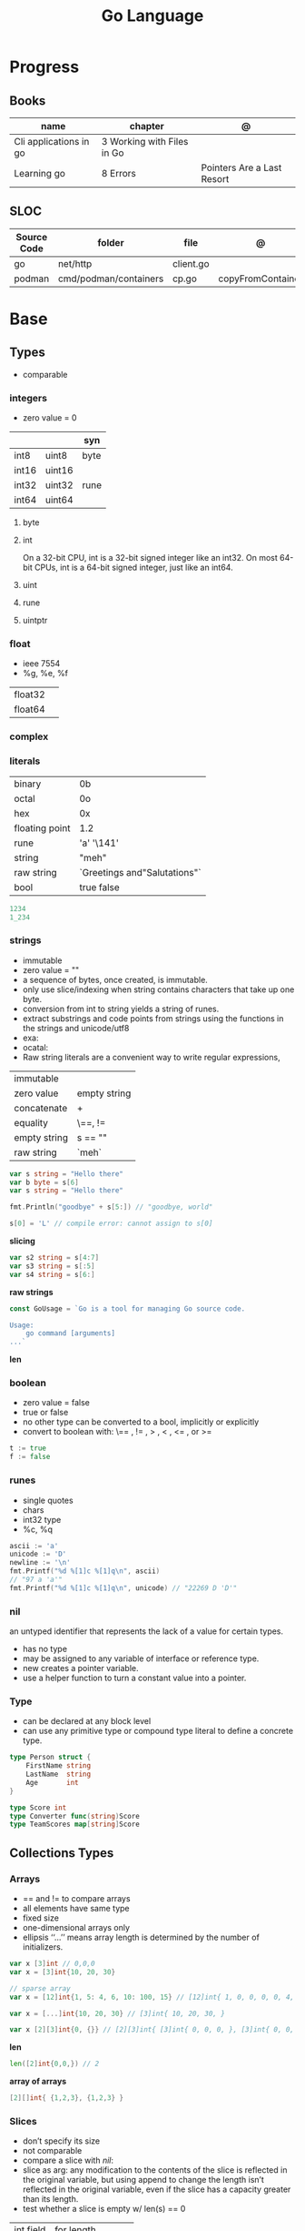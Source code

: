 #+TITLE: Go Language

* Progress
** Books
| name                   | chapter                    | @                          |
|------------------------+----------------------------+----------------------------|
| Cli applications in go | 3 Working with Files in Go |                            |
| Learning go            | 8 Errors                   | Pointers Are a Last Resort |

** SLOC
| Source Code | folder                | file      | @                 |
|-------------+-----------------------+-----------+-------------------|
| go          | net/http              | client.go |                   |
| podman      | cmd/podman/containers | cp.go     | copyFromContainer |

* Base
** Types
- comparable

*** integers
- zero value = 0

|         |        | syn  |
|---------+--------+------|
| int8    | uint8  | byte |
| int16   | uint16 |      |
| int32   | uint32 | rune |
| int64   | uint64 |      |

**** byte
**** int
On a 32-bit CPU, int is a 32-bit signed integer like an
int32. On most 64-bit CPUs, int is a 64-bit signed integer, just like an int64.
**** uint
**** rune
**** uintptr

*** float
- ieee 7554
- %g, %e, %f

|         |   |
|---------+---|
| float32 |   |
| float64 |   |

*** complex
*** literals
|                |                              |
|----------------+------------------------------|
| binary         | 0b                           |
| octal          | 0o                           |
| hex            | 0x                           |
| floating point | 1.2                          |
| rune           | 'a' '\141'                   |
| string         | "meh"                        |
| raw string     | `Greetings and"Salutations"` |
| bool           | true false                   |

#+begin_src go
1234
1_234
#+end_src

*** strings
- immutable
- zero value = ""
- a sequence of bytes, once created, is immutable.
- only use slice/indexing when string contains characters that take up one byte.
- conversion from int to string yields a string of runes.
- extract substrings and code points from strings using the functions in the strings and unicode/utf8
- exa: \xhh
- ocatal: \ooo
- Raw string literals are a convenient way to write regular expressions,

|              |              |
|--------------+--------------|
| immutable    |              |
| zero value   | empty string |
| concatenate  | +            |
| equality     | \==, !=      |
| empty string | s == ""      |
| raw string   | `meh`        |

#+begin_src go
var s string = "Hello there"
var b byte = s[6]
var s string = "Hello there"

fmt.Println("goodbye" + s[5:]) // "goodbye, world"

s[0] = 'L' // compile error: cannot assign to s[0]
#+end_src

*slicing*

#+begin_src go
var s2 string = s[4:7]
var s3 string = s[:5]
var s4 string = s[6:]
#+end_src

*raw strings*

#+begin_src go
const GoUsage = `Go is a tool for managing Go source code.

Usage:
    go command [arguments]
...`
#+end_src

*len*

*** boolean
- zero value = false
- true or false
- no other type can be converted to a bool, implicitly or explicitly
- convert to boolean with: \== , != , > , < , <= , or >=


#+begin_src go
t := true
f := false
#+end_src

*** runes
- single quotes
- chars
- int32 type
- %c, %q

#+begin_src go
ascii := 'a'
unicode := 'D'
newline := '\n'
fmt.Printf("%d %[1]c %[1]q\n", ascii)
// "97 a 'a'"
fmt.Printf("%d %[1]c %[1]q\n", unicode) // "22269 D 'D'"
#+end_src

*** nil
an untyped identifier that represents the lack of a value for certain types.

- has no type
- may be assigned to any variable of interface or reference type.
- new creates a pointer variable.
- use a helper function to turn a constant value into a pointer.
*** Type
- can be declared at any block level
- can use any primitive type or compound type literal to define a concrete type.

#+begin_src go
type Person struct {
	FirstName string
	LastName  string
	Age       int
}

type Score int
type Converter func(string)Score
type TeamScores map[string]Score
#+end_src
** Collections Types
*** Arrays
- == and != to compare arrays
- all elements have same type
- fixed size
- one-dimensional arrays only
- ellipsis ‘‘...’’ means array length is determined by the number of initializers.

#+begin_src go
var x [3]int // 0,0,0
var x = [3]int{10, 20, 30}

// sparse array
var x = [12]int{1, 5: 4, 6, 10: 100, 15} // [12]int{ 1, 0, 0, 0, 0, 4, 6, 0, 0, 0, 100, 15, }

var x = [...]int{10, 20, 30} // [3]int{ 10, 20, 30, }

var x [2][3]int{0, {}} // [2][3]int{ [3]int{ 0, 0, 0, }, [3]int{ 0, 0, 0, }, }
#+end_src

*len*
#+begin_src go
len([2]int{0,0,}) // 2
#+end_src

*array of arrays*
#+begin_src go
[2][]int{ {1,2,3}, {1,2,3} }
#+end_src

*** Slices
- don’t specify its size
- not comparable
- compare a slice with /nil/:
- slice as arg: any modification to the contents of the slice is reflected in the original variable, but using
  append to change the length isn’t reflected in the original variable, even if
  the slice has a capacity greater than its length.
- test whether a slice is empty w/ len(s) == 0

|           |                     |
|-----------+---------------------|
| int field | for length,         |
| int       | field for capacity, |
| pointer   | to a block          |

#+begin_src go
var x = []int{10, 20, 30}
var x = []int{1, 5: 4, 6, 10: 100, 15}
var x [][]int
x[0] = 10
var x []int // nil
var x = []int{} //  zero-length slice, which is non-nil (
x := make([]int, 5)
num := copy(y, x) // indenpedent copy of original slice
#+end_src

*len*

*append*
#+begin_src go
var a = []int{1, 5: 4, 6, 10: 100, 15}
append(a, 111)
#+end_src

*make*

*copy*

*slicing*
- can slice arrays

#+begin_src go
var x = []int{1, 4, 6, 10, 15}
y := x[2:] // 4, 6, 10, 15
n := x[:2] // 1, 4
h := x[0:2:2] // 1,4 with 2 of cap
#+end_src

*multi dimensional array*

#+begin_src go
test := [][]int{[]int{1,2,3},[]int{1,2,3}}

# concise
test := [][]int{{1,2,3},{1,2,3}}
#+end_src

*** Maps
|            |     |
|------------+-----|
| zero value | nil |

- always return a value, or a zero value
- write to a nil map variable causes a panic.
- can read and write to a map assigned an empty map literal.
- automatically grow as you add key-value pairs
- can use `make` to create a map with a specific initial size.
- not comparable w/ *==*  and *!=*
- comma ok, verifies availability of key
- no way to constrain a map to only allow certain keys
- values in a map must be of the same type
- avoid using maps for input parameters or return values, especially on public APIs

#+begin_src go
var nilMap map[string]int // map[] // 0 length
totalWins := map[string]int{}

teams := map[string][]string {
    "Orcas": []string{"Fred", "Ralph", "Bijou"},
    "Lions": []string{"Sarah", "Peter", "Billie"},
    "Kittens": []string{"Waldo", "Raul", "Ze"},
}

ages := make(map[int][]string, 10)

// comma ok
m := map[string]int{
    "hello": 5,
    "world": 0,
}
v, ok := m["hello"]
fmt.Println(v, ok)

v, ok = m["world"]
fmt.Println(v, ok)

v, ok = m["goodbye"]
if !ok { fmt.Print("MEEEEEEEEEEH") }

delete(m, "hello")

#+end_src
**** functions
- delete
- len
- range

*** Struct
|            |                                                    |
|------------+----------------------------------------------------|
| zero value | composed of the zero values of each of its fields. |
| empty      | struct{}                                           |
| scope      | universe, function                                 |
| values     | different types                                    |
| size       | fixed size                                         |
| repeatable | unique                                             |
| comparable | if all fields are comparable                       |

- named values
- value is called fields
- unkeyed structs
- its value cannot contain itself.
- can assign just some values
- For efficiency, larger struct types are passed/returned from functions indirectly using a pointer
- order is significant
- combine the declarations of related fields.
- exported if it begins with a capital letter
- can be passed as arguments to functions and returned from them
- may contain a mixture of exported and unexported fields
- larger struct types are passed to or returned from functions indirectly using a pointer,

#+begin_src go
type person struct {
	name string
	age  int
	pet  string
}

var fred person

bob := person{}

julia := person{
    "Julia",
    40,
    "cat",
}

beth := person{
	age:  30,
	name: "beth",
}

fmt.Println(beth.age)

// empty struct
x := struct{}

// annonymous struct

pet := struct {
    name string
    kind string
}{
    name: "Fido",
    kind: "dog",
}

// &Struct notation
pp := &Point{1, 2}
// same as
pp := new(Point)
,*pp = Point{1, 2}

type Employee struct {
	ID            int
	Name, Address string
	DoB           time.Time
	Position      string
	Salary        int
	ManagerID     int
}
#+end_src

shorthand notation to create and initialize a struct variable and obtain its address
#+begin_src go
pp := &Point{1, 2}

# same as

pp := new(Point)
*pp = Point{1, 2}
#+end_src

compare structs

- all the fields of a struct must be comparable

#+begin_src go
type Point struct{ X, Y int }
p := Point{1, 2}
q := Point{2, 1}
fmt.Println(p.X == q.X && p.Y == q.Y) // "false"
fmt.Println(p == q) // "false"
#+end_src

struct embedding and anonymous fields

- named struct type as an anonymous field of another struct type

#+begin_src go
type Point struct {
	X, Y int
}

type Circle struct {
	Point
	Radius int
}
type Wheel struct {
	Circle
	Spokes int
}

func main() {
	var w Wheel
	w.X = 8      // equivalent to w.Circle.Point.X = 8
	w.Y = 8      // equivalent to w.Circle.Point.Y = 8
	w.Radius = 5 // equivalent to w.Circle.Radius = 5
	w.Spokes = 20
}
#+end_src

** Reference Type
- different named types are not comparable even same underlying type
- conversions are allowed if both has same underlying type T(x)
- if the name is exported (upper-case letter), it’s accessible from other packages as well.
- can declare a user-defined type based on another user-defined type
- type declarations aren’t inheritance
- Needs conversion between sub-typed types
- Cant instance different types to each other, even if sub-typed
- user-defined types based on built-in types, can be used with the operators for those types, but associates different methods.

#+begin_src go
type Celsius float64
type Fahrenheit float64

const (
	AbsoluteZeroC Celsius = -273.15
	FreezingC
	Celsius = 0
	BoilingC
	Celsius = 100
)

func CToF(c Celsius) Fahrenheit { return Fahrenheit(c*9/5 + 32) }
func FToC(f Fahrenheit) Celsius { return Celsius((f - 32) * 5 / 9) }

Celsius == Fahrenheit // false
#+end_src

#+begin_src go
type HighScore Score
type Employee Person

// assigning untyped constants is valid
var i int = 300
var s Score = 100
var hs HighScore = 200
hs = s                  // compilation error!
s = i                   // compilation error!
#+end_src

- can be aliased

#+begin_src go
type Bar = Foo
#+end_src

*** methods
- can be assigned to vars
- methods expression
- can be pointer receivers
- value receivers

Rationale:
Any time your logic depends on values that are configured at startup or changed while your
program is running, those values should be stored in a struct and that logic should be
implemented as a method.


#+begin_src go
f1 := myAdder.AddTo
fmt.Println(f1(10))           // prints 20

// methods expression

f2 := Adder.AddTo
fmt.Println(f2(myAdder, 15))  // prints 25
#+end_src

#+begin_src go
type Counter struct {
	total
	int
	lastUpdated time.Time
}

#+end_src

Pointer receiver
- can check for nil and handle it.

#+begin_src go
func (c *Counter) Increment() {
	c.total++
	c.lastUpdated = time.Now()
}
#+end_src

Value receiver
- can’t check for nil and as mentioned earlier, panics if invoked with a nil receiver.

#+begin_src go
func (c Counter) String() string {
	return fmt.Sprintf("total: %d, last updated: %v", c.total, c.lastUpdated)
}
#+end_src

Method value

#+begin_src go
f1 := myAdder.AddTo
fmt.Println(f1(10)) // prints 20
#+end_src

Method expression

#+begin_src go
f2 := Adder.AddTo
fmt.Println(f2(myAdder, 15)) // prints 25
#+end_src

Type Declarations Aren’t Inheritance

- there is no hierarchy between these types.
- needs type conversion to assign an instance of type HighScore to a variable of type Score or vice versa
- methods defined on Score aren’t defined on HighScore


#+begin_src go
type HighScore Score
type Employee Person

// assigning untyped constants is valid
var i int = 300
var s Score = 100
var hs HighScore = 200
hs = s
// compilation error!
s = i
// compilation error!
s = Score(i)
// ok
hs = HighScore(s)
// ok
#+end_src




*** emb
#+begin_src go
type Employee struct {
    Name         string
    ID           string
}

func (e Employee) Description() string {
    return fmt.Sprintf("%s (%s)", e.Name, e.ID)
}

type Manager struct {
    Employee
    Reports []Employee
}

func (m Manager) FindNewEmployees() []Employee {
    // do business logic
}

m := Manager{
    Employee: Employee{
        Name:         "Bob Bobson",
        ID:             "12345",
    },
    Reports: []Employee{},
}
fmt.Println(m.ID)            // prints 12345
fmt.Println(m.Description()) // prints Bob Bobson (12345)
#+end_src

#+begin_src go
type Inner struct {
    X int
}

type Outer struct {
    Inner
    X int
}
#+end_src
** Interface Types
- zero value = nil
- lists the methods that must be implemented by a concrete type to meet the interface
- method set of the interface.
- can be declared in any block.
- Interfaces are named as “er” in the end.
- depends on behavior allows swap implementations
- accept interfaces, return structs.
- not returning interfaces avoid wversioning.
- can embed an interface in an interface.

#+begin_src go
type Stringer interface {
    String() string
}
#+end_src

** Operators
|          |                            |
|----------+----------------------------|
| combined | += , -= , *= ,/= , and %=  |
| *        |                            |
| /        |                            |
| %        |                            |
| <<       | right shift / power of two |
| >>       | left shift                 |
| &        |                            |
| &^       |                            |
| +        | unary                      |
| -        | unary                      |
| ^        |                            |
| ==       |                            |
| !=       |                            |
| <        |                            |
| <=       |                            |
| >        |                            |
| >=       |                            |
| &&       |                            |
| ...      | Expand operator            |
|          |                            |

** import
allows you to access exported constants, variables, functions, and types in
another package.

** Functions
- reference type
- function values are not comparable.
- can return multiple values
- features variadic input params and slice
- By convention, the error is always the last or only result of function.
- must assign all returned values to a single variable or else its compile-error
- named return values are available within the function, initialized to zero-values
- blank returns, returns named return variables (AVOID THIS)
- anonymous functions
- variadic functions, usually suffixed w/ f
- return functions

*** parameters
- passed in order
- passed by value unless reference type is passed
- no default parameters
- no keywords parameters
- variable number of arguments

#+begin_src go
func Println(a ...interface{}) (n int, err error)
#+end_src

*** variadic function
#+begin_src go
func getTask(r io.Reader, args ...string) (string, error) {
	if len(args) > 0 {
		return strings.Join(args, " "), nil
	}
...
}

#+end_src
*** blank return
- avoid always
#+begin_src go
func divAndRemainder(numerator, denominator int) (result int, remainder int,
	err error) {
	if denominator == 0 {
		err = errors.New("cannot divide by zero")
		return
	}
	result, remainder = numerator/denominator, numerator%denominator
	return
}
#+end_src

*** anonymous functions
Declared with the keyword func, input parameters, return values, and the opening brace.

#+begin_src go
func(j int) {
  fmt.Println("printing", j, "from inside of an anonymous function")
}

#+end_src

Don’t have a name.

Write anonymous function and call them immediately

#+begin_src go
func(j int) {
	fmt.Println("printing", j, "from inside of an anonymous function")
}(i)
#+end_src

Its a compile-time error by naming an anonymous function

*Closure* - functions that are able to access and modify variables declared in the outer function.

*Functions as Parameters*
#+begin_src go
sort.Slice(people, func(i int, j int) bool {
	return people[i].Age < people[j].Age
})
#+end_src

Functions as return value

#+begin_src go
func makeMult(base int) func(int) int {
	return func(factor int) int {
		return base * factor
	}
}


func main() {
	twoBase := makeMult(2)
	threeBase := makeMult(3)
	for i := 0; i < 3; i++ {
		fmt.Println(twoBase(i), threeBase(i))
	}
}
#+end_src

*** usage

#+begin_src go
// assign f to nil function
var f func(int) int

// assign var to a function
func square(n int) int { return n * n }
f =  square
fmt.Println(f(3)) // "9"

// can compare function to nil but not another function
if f != nil { ... }

// recursion in go is fast

// lambda/anonymous function
strings.Map(func(r rune) rune { return r + 1 }, "HAL-9000")


// function that returns a lambda
func squares() func() int {
    var x int
    return func() int {
        x++
        return x * x
    }
}
func main() {
    f := squares()
    fmt.Println(f()) // "1"
    fmt.Println(f()) // "4"
    fmt.Println(f())
    fmt.Println(f())
}

// Defer
var mu sync.Mutex
var m = make(map[string]int)

func lookup(key string) int {
    mu.Lock()
    defer mu.Unlock()
    return m[key]
}

func divAndRemainder(numerator, denominator int) (result int, remainder int,
	err error) {
	// assign some values
	result, remainder = 20, 30
	if denominator == 0 {
		return 0, 0, errors.New("cannot divide by zero")
	}
	return numerator / denominator, numerator % denominator, nil
}

func divAndRemainder(numerator, denominator int) (result int, remainder int,
                                                              err error) {
    if denominator == 0 {
        err = errors.New("cannot divide by zero")
        return
    }
    result, remainder = numerator/denominator, numerator%denominator
    return
}

// FUNCTION TYPE DECLARATIONS
type opFuncType func(int,int) int

var opMap = map[string]opFuncType {
	/// code
}

// ANONYMOUS FUNC
func main() {
    for i := 0; i < 5; i++ {
        func(j int) {
            fmt.Println("printing", j, "from inside of an anonymous function")
        }(i)
    }
}

// FUNCS AS PARAMS
sort.Slice(people, func(i int, j int) bool {
    return people[i].Age < people[j].Age
})
fmt.Println(people)

// RETURN FUNCS
func makeMult(base int) func(int) int {
	    return func(factor int) int {
        return base * factor
    }
}
// using
func main() {
    twoBase := makeMult(2)
    threeBase := makeMult(3)
    for i := 0; i < 3; i++ {
        fmt.Println(twoBase(i), threeBase(i))
    }
}


#+end_src
** Defer
- runs after the return
- can defer multiple closures in a Go function
- last defer registered runs first.
- can supply a function that returns values to a defer, but there’s no way to read those values.
- must suply parentheses when specifying a closure for defer.

#+begin_src go
func main() {
	if len(os.Args) < 2 {
		log.Fatal("no file specified")
	}
	f, err := os.Open(os.Args[1])
	if err != nil {
		log.Fatal(err)
	}
	defer f.Close()
	data := make([]byte, 2048)
	for {
		count, err := f.Read(data)
		os.Stdout.Write(data[:count])
		if err != nil {
			if err != io.EOF {
				log.Fatal(err)
			}
			break
		}
	}
}
#+end_src
** Variables
*** package-level variables
- The name of each package-level entity is visible not only throughout the
  source file that contains its declaration, but throughout all the files of the
  package.

*** var
- any block
- assignment
- local declarations are visible only within the function

#+begin_src go
var x int // defaults to 0
var x int = 10
var x, y int = 10, 20 // multiple assignment
var x, y = 10, "hello" // differents types
var x = 10
var (
    x    int
    y        = 20
    z    int = 30
    d, e     = 40, "hello"
    f, g string
)

#+end_src
*** :=
- declaration
- allows assign values to existing variables, as long as there is one new variable on the lefthand side of the :=
- uses type inference
- only function/methods block

#+begin_src go
func main() {
    x := 10
    x, y := 30, "hello"
}
#+end_src
*** tuple assignment
- each variable on the left-hand side is assigned the corresponding value from the right-hand side

#+begin_src go
i, j = j, i // swap values of i and j

x, y = y, x
a[i], a[j] = a[j], a[i]

func gcd(x, y int) int {
	for y != 0 {
		x, y = y, x%y
	}
	return x
}


func fib(n int) int {
	x, y := 0, 1
	for i := 0; i < n; i++ {
		x, y = y, x+y
	}
	return x
}

#+end_src
*** new() function
- new(T) creates an unnamed variable of type T, initializes it to the zero value of T,
  and returns its address, which is a value of typ e *T.
- can be use in a expression instead of dummy variable

#+begin_src go
p := new(int)  // p, of type *int, points to an unnamed int variable
fmt.Println(*p) // "0"
*p = 2 // sets the unnamed int to 2
fmt.Println(*p) // "2"


#+end_src
*** assignment
#+begin_src go
x = 1
d *= 2
x++
x--
#+end_src
*** Const
- a way to give names to literals.
- there is no way in Go to declare that a variable is
- Numeric literals
- true and false
- Strings
- Runes
- The built-in functions complex, real, imag, len, and cap
- Expressions that consist of operators and the preceding values
- typed and untyped constants
- evaluated at compile time
- omiting value but the first and all will have same value
- compiler allows you to create unread constants
- allow untyped constants

#+begin_src go
const x int64 = 10

const (
    idKey   = "id"
    nameKey = "name"
)

const z = 20 * 10

func main() {
    const y = "hello"

    fmt.Println(x)
    fmt.Println(y)

    x = x + 1
    y = "bye"

    fmt.Println(x)
    fmt.Println(y)
}

const (
	a = 1
	b
	c = 2
	d
)
fmt.Println(a, b, c, d) // "1 1 2 2"

#+end_src
*** blank identifier
The blank identifier is the single underscore (_) operator. It is used to ignore
the values returned by functions or import for side-effects.

- Ignore values
- Side effects of import
- Ignore Compiler Errors

#+begin_src go
_, err = os.Read(x)
#+end_src
*** Pointers
A variable whose value is a memory address.

|            |                      |                                                                       |
|------------+----------------------+-----------------------------------------------------------------------|
| &          | address operator     | returns the address of the memory location where the value is stored. |
| *          | indirection operator | pointer type and returns the pointed-to value. dereferencing.         |
| zero value | nil                  |                                                                       |

- type uintptr, holds all bits of a pointer value
- new() creates a pointer variable. It returns a pointer to a zero value instance of the provided
- return a pointer set to nil from a function, use the comma ok idiom maps and return a value type and a boolean.
- when passing megabytes of data between functions, use a  pointer even if the data is meant to be immutable.
- less than megabytes will make perfomance slower
- avoid using maps for input parameters or return values

#+begin_src go
def main() {
	x := "hello"
	pointToX := &x
}
#+end_src
** Errors
*** errors
*** fmt.Errorf
#+begin_src go
return 0, fmt.Errorf("%d isn't an even number", i)
#+end_src
*** sentinel error
** Blocks
*** Package Levels
*** Universe block
** Control-flow
*** if
#+begin_src go
n := rand.Intn(10)

if n == 0 {
    fmt.Println("That's too low")
} else if n > 5 {
    fmt.Println("That's too big:", n)
} else {
    fmt.Println("That's a good number:", n)
}

if n := rand.Intn(10); n == 0 {
    fmt.Println("That's too low")
} else if n > 5 {
    fmt.Println("That's too big:", n)
} else {
    fmt.Println("That's a good number:", n)
}

#+end_src
*** for
- for-range's value is a copy
- complete for loop doesn’t properly handle multibyte characters, for-range do.

#+begin_src go
// complete for
for i := 0; i < 10; i++ {
    fmt.Println(i)

for i := 1; i <= 100; i++ {
    if i%3 == 0 && i%5 == 0 {
        fmt.Println("FizzBuzz")
        continue
    }
    if i%3 == 0 {
        fmt.Println("Fizz")
        continue
    }
    if i%5 == 0 {
        fmt.Println("Buzz")
        continue
    }
        fmt.Println(i)
}

// condition-only
i := 1
for i < 100 {
        fmt.Println(i)
        i = i * 2
}

// The Infinite for Statement
func main() {
	for {
		// things to do in the loop
		if !CONDITION {
			break
		}
	}
}
#+end_src
*** switch
- compare relatable values
- Favor blank switch statements over if/else chains when you have multiple related cases
- variable declaration at its head
- no fall through by default
- `fallthrough` keyword for one case continue on to the next one
- no parens after the switch word needed
- default branch spawn if no case matches.
- blank switchs:  do not specify the value to compare against, and it allows to use any boolean comparison

#+begin_src go
words := []string{"a", "cow", "smile", "gopher",
    "octopus", "anthropologist"}
for _, word := range words {
    switch size := len(word); size {
    case 1, 2, 3, 4:
        fmt.Println(word, "is a short word!")
    case 5:
        wordLen := len(word)
        fmt.Println(word, "is exactly the right length:", wordLen)
    case 6, 7, 8, 9:
    default:
        fmt.Println(word, "is a long word!")
    }
}
#+end_src

- blank switch

#+begin_src go
words := []string{"hi", "salutations", "hello"}
for _, word := range words {
    switch wordLen := len(word); {
    case wordLen < 5:
        fmt.Println(word, "is a short word!")
    case wordLen > 10:
        fmt.Println(word, "is a long word!")
    default:
        fmt.Println(word, "is exactly the right length.")
    }
}
#+end_src

*** goto
** Stop-flow
*** continue
- labelled continue

#+begin_src go


// labelled continue
func main() {
    samples := []string{"hello", "apple_π!"}
outer:
    for _, sample := range samples {
        for i, r := range sample {
            fmt.Println(i, r, string(r))
            if r == 'l' {
                continue outer
            }
        }
        fmt.Println()
    }
}
#+end_src
*** break

** print
#+begin_src go
Printf("%#v\n", w) // # display values in a form similar to Go synVtax.
#+end_src
** mutex
#+begin_src go emacs-lisp
sync.Mutex
#+end_src
** Packages
*** doc comment
Extensive doc comments are often place d in a file of their own, convent ion ally cal le d doc.go

#+begin_src go
// Package tempconv performs Celsius and Fahrenheit conversions.
package meh
#+end_src

Zero Value Versus No Value

- as exception, use a pointer field to indicate no value.
- prefer to use the comma ok idiom that we saw for maps and return a value type and a boolean.

* Standard Library
** bufio
Package bufio implements buffered I/O. It wraps an io.Reader or io.Writer
object, creating another object (Reader or Writer) that also implements the
interface but provides buffering and some help for textual I/O.

** bytes
- bytes.Buffer
- Contains
- Count
- Fields
- HasPrefix
- Index
- Join
** flag
*.String*
*.Bool*
*.Int*
*.Args*

#+begin_src go
task := flag.String("task", "", "Task to be included in the ToDo list")
list := flag.Bool("list", false, "List all tasks")
complete := flag.Int("complete", 0, "Item to be completed")

flag.Parse()
#+end_src

** fmt
- Sprintf
- Scanf

*** printf
- %T, %t, %x, %c

#+begin_src go
fmt.Printf("%[1]  %[2]. %[2]", name age)
#+end_src

** http
** io
Package io provides basic interfaces to I/O primitives. Its primary job is to
wrap existing implementations of such primitives, such as those in package os,
into shared public interfaces that abstract the functionality, plus some other
related primitives.

#+begin_src go
// end of line
io.EOF
#+end_src

*WriteString*
*Writer*

** ioutil
** enconding
*** json
- only exported fields are marshaled
#+begin_src go
import "encoding/json"
#+end_src
** log
** math
|                 |   |
|-----------------+---|
| math.MaxFloat32 |   |
| math.MaxFloat64 |   |
| math.NaN        |   |
| math.IsNaN      |   |
** misc
*** basename
#+begin_src go
fmt.Println(basename("a/b/c.go")) // "c"
fmt.Println(basename("c.d.go"))  // "c.d"
fmt.Println(basename("abc")) // "abc"
#+end_src
*** make
#+begin_src go
make([]T, len)
make([]T, len, cap) // same as make([]T, cap)[:len]
#+end_src

*** iota
- starts numbering from 0
- repeats the type and the assignment to all of the subsequent constants in the block

#+begin_src go
type MailCategory int

const (
    Uncategorized MailCategory = iota
    Personal
    Spam
    Social
    Advertisements
)
#+end_src
*** append
** net
*path*
** os
*** exec
*Command*
*Run*
*StdinPipe*
*.Close*
*** Exit
*** Remove
** path
*** filepath
** path
*** filepath
** runtime
*** runtime.GOOS

** strconv
- Itoa
- ParseInt
- ParseUint
- FormatInt
- FormatUint
** string
- IsUpper
- IsLower
- Contains
- Count
- Fields
- HasPrefix
- Index
- Join

#+begin_src go
strings.Map
#+end_src

** strings
Package strings implements simple functions to manipulate UTF-8 encoded strings.
** [[https://pkg.go.dev/testing][test]]ing
Package testing provides support for automated testing of Go packages.

*** .M
#+begin_src go

#+end_src

*** .T
**** .Run
#+begin_src go
t.Run("AddNewTask", func(t *testing.T) {
    cmd := exec.Command(cmdPath, "-task", task)

    if err := cmd.Run(); err != nil {
      t.Fatal(err)
    }
  })
#+end_src
**** .Fatal
**** .Errorf
** unicode
- isDigit
- IsLetter
- IsUpper
- IsLower
* Commands
** vet
      Examines Go source code and reports suspicious constructs

      |   |   |
      |---+---|
      |   |   |

** build
- build project and create binary
|                  |              |
|------------------+--------------|
| -o <name> <file> | set location |
|                  |              |

** get
- modules only

add to project as dependecy
#+begin_src shell
go get github.com/russross/blackfriday/v2@latest
#+end_src
** doc
** mod
*** init
#+begin_src shell
go mod init MODULE_PATH
#+end_src
*** tidy
Add/remove deps non listed in dep file
*** download
Download downloads the named modules, which can be module patterns selecting
dependencies of the main module or module queries of the form path@version.
With no arguments, download applies to all dependencies of the main module
(equivalent to 'go mod download all').

The go command will automatically download modules as needed during ordinary
execution. The "go mod download" command is useful mainly for pre-filling
the local cache or to compute the answers for a Go module proxy.

*** vendor
#+begin_src shell
go mod vendor
#+end_src
*** graph
*** edit
** list
|        |   |
|--------+---|
| -m all |   |
|        |   |

** install
|               |                            |
|---------------+----------------------------|
| <name>        |                            |
| <name>@latest | latest version of the tool |

#+begin_src shell

go install github.com/rakyll/hey@latest

#+end_src

** run
Run compiles and runs the named main Go package.

** env
- list golang environment variables
*** $GOPATH
*** $GOPROXY
** test
|                 |   |
|-----------------+---|
| -v or --verbose |   |
| -h or --help    |   |

* Project Structure
** go.mod
*** require
lists the modules that your module depends on and the minimum version required
for each one.
*** replace
lets you override the location where a dependent module is located
*** exclude
prevents a specific version of a module from being used.
*** version
minimal version

#+begin_src conf
go 1.15
#+end_src

*** module

#+begin_src conf
module meh.com/gojail/money
#+end_src
** go.sum
** .go
Package clause

- first line in a Go source file
- a keyword package and the name for the package

#+begin_src go
package forevis
#+end_src

Import

- must specify an import path when importing from anywhere besides the standard library. 
- The import path is built by appending the path to the package within the module to the module path.
- imported and unused modules will compile-time error

*cmd* folder

- one or more applications per directory
- one directory for each binary
- main as the package name within each of these directories

*pkg* folder

- limit the dependencies between packages

*documenting*

#+begin_src go
// meh
var meh int
#+end_src

package-leval documenting

#+begin_src go
// Package money provides various utilities to make it easy to manage money.
package money
#+end_src


#+begin_src 
// Money represents the combination of an amount of money
// and the currency the money is in.
type Money struct {
	Value    decimal.Decimal
	Currency string
}
#+end_src

** internal
** import
*** blank import
- obsolete

#+begin_src go
import _ "github.com/lib/pq"
#+end_src
** testdata
Store temporary files created by tests

- ignored by go tools

** pkg
** cmd
** init function
The init function is a function that takes no argument and returns nothing. This
function executes after the package is imported and maintains the order of
execution. That means multiple init functions can be defined in a file and they
will be called one after another maintaining the order.

- multiple init
- no parameters and returns no values
- runs the first time the package is referenced by another package
- initialize package-level variables that can’t be configured in a single assignment.
- should be immutable
- should declare only init function
- if loads files or accesses the network, document it.

* Environment Variables
** GOPATH
current appointed workspace on your machine. It is an environment variable that
tells the Go compiler about where your source code, binaries, and packages are
placed.
** GOROOT

* Files
* Terms
- runes: single characthers
* Packages
** tool
*** vet
vet is a tool for static analysis of Go programs.
** golangci-lint
** golint
     |       |                                  |
     |-------+----------------------------------|
     | ./... | runs golint over entire project. |
     |       |                                  |

** goimports
|              |                                                     |
|--------------+-----------------------------------------------------|
| -l <project> | list files whose formatting differs from goimport's |
| -w <project> | write result to (source) file instead of stdout     |
|              |                                                     |

#+begin_src shell-script
goimports -l -w .
#+end_src
* Ops
** Dockerfile
#+begin_src dockerfile
#+end_src
** Makefile
#+begin_src makefile
.DEFAULT_GOAL := build

PROJECT = pak
OS :=linux
ARCH := amd64

fmt:
	go fmt ./...

lint:
	golangci-lint run --enable-all internal cmd/pak

vet:
	go vet ./...

dep:
	go mod download

test:
	go test -race -v ./...
.PHONY:test

clean:
	go clean

build: test
	GOARCH=$(ARCH) GOOS=$(OS) go build -race -ldflags "-extldflags '-static'" -o $(PROJECT) cmd/pak/main.go
.PHONY:build

install:
	go install

coverage:
	go test --cover ./... -coverprofile=coverage.out
#+end_src
* Carrer
- Modules
- REST API
- Unit Testing
- Networking knowledge and in depth understanding of network concepts, such as
  different protocols (TCP/IP, UDP, ICMP, etc.), MAC addresses, IP packets, DNS,
  OSI layers, and load balancing).
- Unix systems internals and networking.
- Microservices
- Swagger
** xteam
Most Important

    Excellent programming skills in Golang and at least one production available service with good throughput under their belt
    Track record of built and deployed production quality microservices, with a focus on scalability
    Previous experience with the development pipeline from end-to-end of production applications
    Knowledge of AWS services such as Amazon Simple Notification Service (SNS) and Simple Queue Service (SQS), EC2, Lambda…
    Previous experience with NodeJS
    Experience with RESTful API development
    Expertise in continuous performance measurement throughout the application’s lifecycle
    Distributed request tracing for profiling and monitoring microservices dependant applications
    Working understanding of infrastructure as code
    Source control and software versioning experience on Git
    Former experience working in an Agile environment
    Documentation skills

Nice to have

    Understanding of AWS services
    Experience working remotely
    Familiar/involved with open source projects
